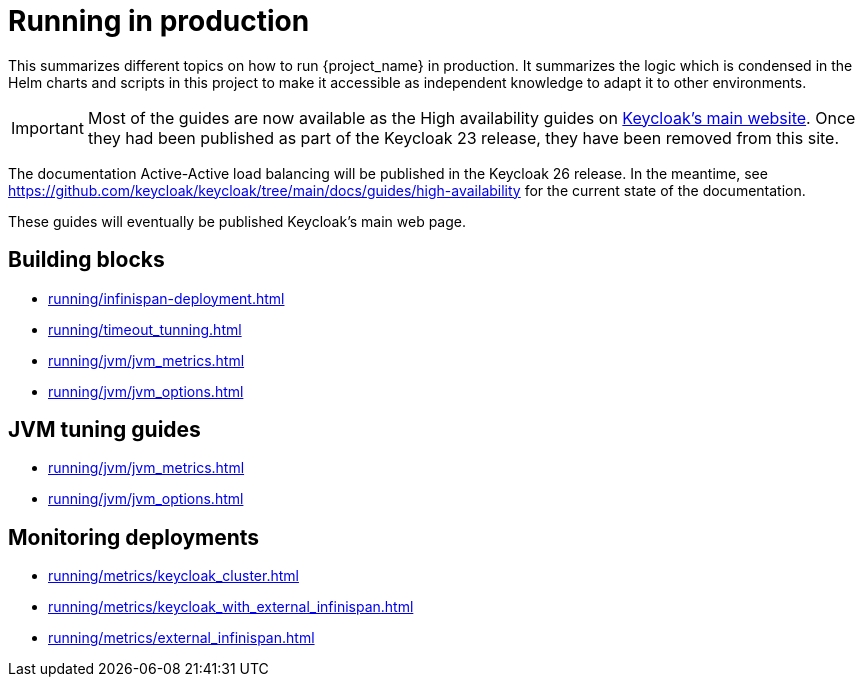 = Running in production
:description: This summarizes different topics on how to run {project_name} in production.
:page-aliases: running/deployments/active-passive-sync.adoc, running/aurora-multi-az.adoc, running/infinispan-crossdc-deployment.adoc, running/keycloak-with-external-infinispan.adoc, running/keycloak-deployment.adoc, running/fail-over.adoc, running/switch-over.adoc, running/network-partition.adoc, running/switch-back.adoc, running/concepts/database-connections.adoc, running/concepts/threads.adoc, running/concepts/index.adoc, running/loadbalancing.adoc, running/split-brain-stonith.adoc, running/synchronize-sites.adoc, running/take-active-site-offline.adoc, running/bring-active-site-online.adoc

{description}
It summarizes the logic which is condensed in the Helm charts and scripts in this project to make it accessible as independent knowledge to adapt it to other environments.

IMPORTANT: Most of the guides are now available as the High availability guides on https://www.keycloak.org/high-availability/introduction[Keycloak's main website].
Once they had been published as part of the Keycloak 23 release, they have been removed from this site.

The documentation Active-Active load balancing will be published in the Keycloak 26 release. In the meantime, see https://github.com/keycloak/keycloak/tree/main/docs/guides/high-availability for the current state of the documentation.

These guides will eventually be published Keycloak's main web page.

[#building-blocks]
== Building blocks

* xref:running/infinispan-deployment.adoc[]
* xref:running/timeout_tunning.adoc[]
* xref:running/jvm/jvm_metrics.adoc[]
* xref:running/jvm/jvm_options.adoc[]

[#jvm-tuning]
== JVM tuning guides

* xref:running/jvm/jvm_metrics.adoc[]
* xref:running/jvm/jvm_options.adoc[]

[#monitoring-deployments]
== Monitoring deployments

* xref:running/metrics/keycloak_cluster.adoc[]
* xref:running/metrics/keycloak_with_external_infinispan.adoc[]
* xref:running/metrics/external_infinispan.adoc[]
